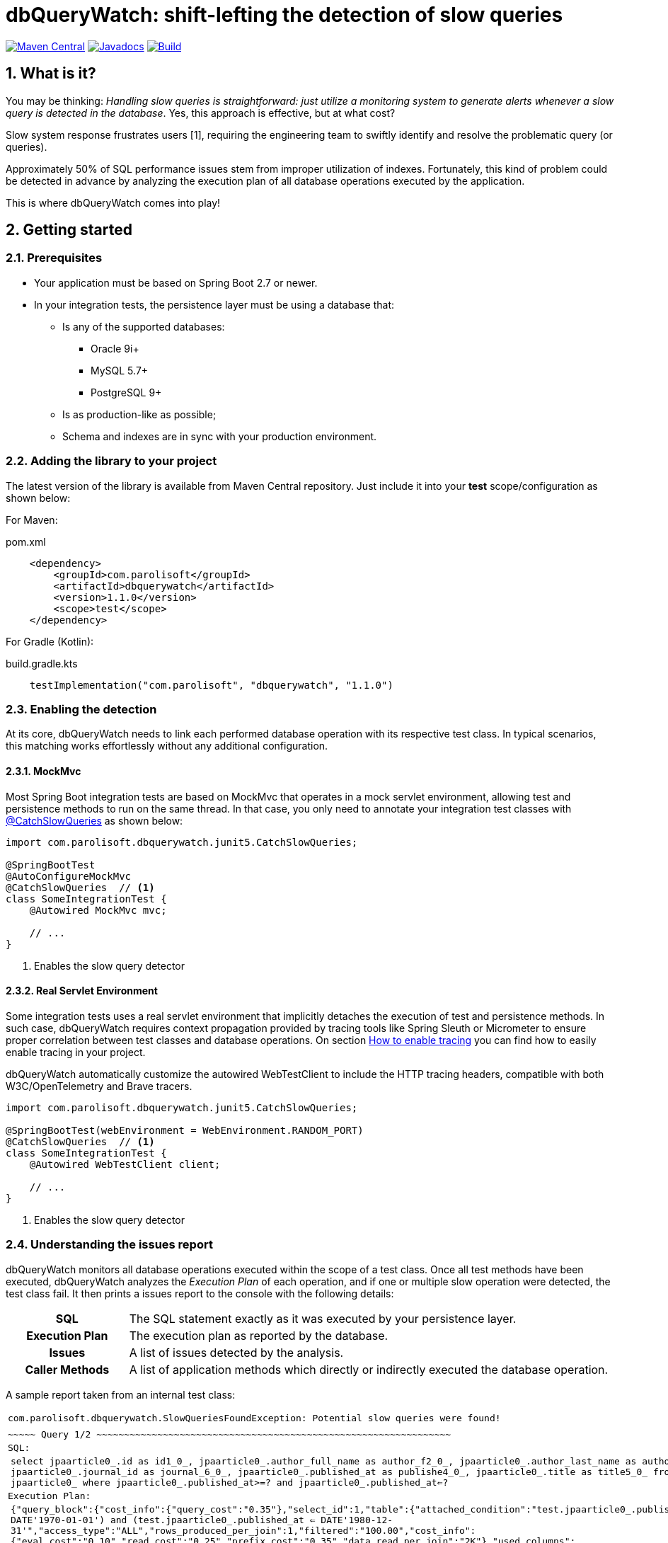 = dbQueryWatch: shift-lefting the detection of slow queries
:stylesheet: ./golo.css
:source-highlighter: coderay
:docinfo: shared
:icons: font
:sectnums:
:toclevels: 3

// Variables:
:gh-org: parolisoft
:gh-repo: dbquerywatch
:release-group: com.parolisoft
:release-module: dbquerywatch
:release-version: 1.1.0
:sleuth-version: 3.1.9

image:https://img.shields.io/maven-central/v/{release-group}/{release-module}.svg?label=Maven%20Central[Maven Central, link=https://search.maven.org/search?q=g:{release-group}%20AND%20a:{release-module}&core=gav]
image:https://javadoc.io/badge/{release-group}/{release-module}.svg[Javadocs, link=https://javadoc.io/doc/{release-group}/{release-module}]
image:https://github.com/{gh-org}/{gh-repo}/actions/workflows/build.yml/badge.svg?branch=master[Build, link=https://github.com/{gh-org}/{gh-repo}/actions/workflows/build.yml]

== What is it?

You may be thinking: _Handling slow queries is straightforward: just utilize a monitoring system to generate alerts whenever a slow query is detected in the database_. Yes, this approach is effective, but at what cost?

Slow system response frustrates users [{counter:ref}], requiring the engineering team to swiftly identify and resolve the problematic query (or queries).

Approximately 50% of SQL performance issues stem from improper utilization of indexes. Fortunately, this kind of problem could be detected in advance by analyzing the execution plan of all database operations executed by the application.

This is where dbQueryWatch comes into play!

== Getting started

=== Prerequisites

* Your application must be based on Spring Boot 2.7 or newer.

* In your integration tests, the persistence layer must be using a database that:

** Is any of the supported databases:
**** Oracle 9i+
**** MySQL 5.7+
**** PostgreSQL 9+
** Is as production-like as possible;
** Schema and indexes are in sync with your production environment.

=== Adding the library to your project

The latest version of the library is available from Maven Central repository. Just include it into your *test* scope/configuration as shown below:

For Maven:
[source,xml,subs="attributes+"]
.pom.xml
----
    <dependency>
        <groupId>{release-group}</groupId>
        <artifactId>{release-module}</artifactId>
        <version>{release-version}</version>
        <scope>test</scope>
    </dependency>
----

For Gradle (Kotlin):
[source,gradle,subs="attributes+"]
.build.gradle.kts
----
    testImplementation("{release-group}", "{release-module}", "{release-version}")
----

=== Enabling the detection

At its core, dbQueryWatch needs to link each performed database operation with its respective test class. In typical scenarios, this matching works effortlessly without any additional configuration.

==== MockMvc

Most Spring Boot integration tests are based on MockMvc that operates in a mock servlet environment, allowing test and persistence methods to run on the same thread. In that case, you only need to annotate your integration test classes with https://javadoc.io/doc/{release-group}/{release-module}/latest/com/parolisoft/dbquerywatch/junit5/CatchSlowQueries.html[@CatchSlowQueries] as shown below:

[source,java]
----
import com.parolisoft.dbquerywatch.junit5.CatchSlowQueries;

@SpringBootTest
@AutoConfigureMockMvc
@CatchSlowQueries  // <1>
class SomeIntegrationTest {
    @Autowired MockMvc mvc;

    // ...
}
----
<1> Enables the slow query detector

==== Real Servlet Environment

Some integration tests uses a real servlet environment that implicitly detaches the execution of test and persistence methods. In such case, dbQueryWatch requires context propagation provided by tracing tools like Spring Sleuth or Micrometer to ensure proper correlation between test classes and database operations. On section <<Appendix-Tracing>> you can find how to easily enable tracing in your project.

dbQueryWatch automatically customize the autowired WebTestClient to include the HTTP tracing headers, compatible with both W3C/OpenTelemetry and Brave tracers.

[source,java]
----
import com.parolisoft.dbquerywatch.junit5.CatchSlowQueries;

@SpringBootTest(webEnvironment = WebEnvironment.RANDOM_PORT)
@CatchSlowQueries  // <1>
class SomeIntegrationTest {
    @Autowired WebTestClient client;

    // ...
}
----
<1> Enables the slow query detector

=== Understanding the issues report

dbQueryWatch monitors all database operations executed within the scope of a test class. Once all test methods have been executed, dbQueryWatch analyzes the _Execution Plan_ of each operation, and if one or multiple slow operation were detected, the test class fail. It then prints a issues report to the console with the following details:

[cols="1h,4"]
|===
|SQL
|The SQL statement exactly as it was executed by your persistence layer.

|Execution Plan
|The execution plan as reported by the database.

|Issues
|A list of issues detected by the analysis.

|Caller Methods
|A list of application methods which directly or indirectly executed the database operation.
|===

A sample report taken from an internal test class:

[%noheader,grid=none,cols="1m,1m,97m"]
|===
3+|com.parolisoft.dbquerywatch.SlowQueriesFoundException: Potential slow queries were found!
3+|
3+l|~~~~~ Query 1/2 ~~~~~~~~~~~~~~~~~~~~~~~~~~~~~~~~~~~~~~~~~~~~~~~~~~~~~~~~~~~~~~~~
3+|SQL:
|
2+|select jpaarticle0_.id as id1_0_, jpaarticle0_.author_full_name as author_f2_0_, jpaarticle0_.author_last_name as author_l3_0_, jpaarticle0_.journal_id as journal_6_0_, jpaarticle0_.published_at as publishe4_0_, jpaarticle0_.title as title5_0_ from articles jpaarticle0_ where jpaarticle0_.published_at>=? and jpaarticle0_.published_at<=?
3+|Execution Plan:
|
2+|{"query_block":{"cost_info":{"query_cost":"0.35"},"select_id":1,"table":{"attached_condition":"((`test`.`jpaarticle0_`.`published_at` >= DATE'1970-01-01') and (`test`.`jpaarticle0_`.`published_at` <= DATE'1980-12-31'))","access_type":"ALL","rows_produced_per_join":1,"filtered":"100.00","cost_info":{"eval_cost":"0.10","read_cost":"0.25","prefix_cost":"0.35","data_read_per_join":"2K"},"used_columns":["id","published_at","author_full_name","author_last_name","title","journal_id"],"rows_examined_per_scan":1,"table_name":"jpaarticle0_"}}}
3+|Issues:
|
|-
|[Issue(type=FULL_ACCESS, objectName=articles, predicate=((`test`.`jpaarticle0_`.`published_at` >= DATE'1970-01-01') and (`test`.`jpaarticle0_`.`published_at` <= DATE'1980-12-31')))]
3+|Caller Methods:
|
|-
|com.parolisoft.dbquerywatch.adapters.db.DefaultArticleRepository::query
|===

As indicated by the issue's description, there was a _Full Table Scan_ on table `articles` due to a missing index over column `published_at`. Simply adding this index will fix the performance issue for this operation.

=== Configuration

You can tweak the operation of the analyzer through a couple of spring properties.

==== Excluding small tables

Nearly all business domains have one or more tables that are destined to stay small. You can exclude those tables by setting the `dbquerywatch.small-tables` property. Example:

[source,yaml]
----
dbquerywatch:
  small-tables: journals
----

The tables name are case-insensitive and can include the schema qualifier, in case of ambiguity.

==== Specifying the base packages for your persistent layer methods

dbQueryWatch inspects the stacktrace to identify the application-level methods to be listed under the _Caller Methods_ section of the issues report. The library deduce these base packages from your spring configuration, but you may want to customize them using the `dbquerywatch.app-base-packages` property.

Example: let's say your application adopts the Hexagonal Architecture, and all persistence methods reside on `com.example.application.adapter.db` package. In addition, you want to define the `com.example.application` as a fallback option. Your custom setting would be:

[source,yaml]
----
dbquerywatch:
  app-base-packages: com.example.application.adapters.db,com.example.application
----

== Acknowledgements

- https://twitter.com/ttddyy[Tadaya Tsuyukubo] for creating https://github.com/jdbc-observations/datasource-proxy[datasource-proxy]
- https://arnoldgalovics.com[Arnold Galovics], for his article https://arnoldgalovics.com/spring-boot-datasource-proxy/[Configuring A Datasource-Proxy In Spring Boot]
- https://www.testcontainers.org[Testcontainers]

== Similar projects

- https://github.com/EmbedITCZ/dbadvisor[DBadvisor]

== References

. https://blog.uptrends.com/web-performance/the-psychology-of-web-performance/[The psychology of web performance]
. https://www.radware.com/blog/applicationdelivery/wpo/2014/11/real-cost-slow-time-vs-downtime-slides/[The Real Cost of Slow Time vs Downtime]
. https://winand.at/sql-tuning/index-redesign[Not Many Indexes, but the Right Ones]
. https://use-the-index-luke.com[Use The Index, Luke]
. https://use-the-index-luke.com/sql/where-clause/functions/over-indexing[Over-Indexing]

[[Appendix-Tracing]]
[appendix]
== How to enable tracing

In case tracing is still not enabled for your application, you can just enable it for testing purposes.

TIP: To avoid sending actual spans to a Zipkin server, you can just set the property `spring.zipkin.enabled=true` in your test configuration (at `src/test/resources/application.yml`, for example).

=== Spring Boot 2.7

A minimal configuration would be:

For a Gradle project:

.build.gradle.kts
[source,kotlin,subs="+attributes"]
----
    testImplementation(platform("org.springframework.cloud:spring-cloud-sleuth-dependencies:{sleuth-version}"))
    testRuntimeOnly("org.springframework.cloud", "spring-cloud-starter-sleuth")
    testRuntimeOnly("org.springframework.cloud", "spring-cloud-sleuth-zipkin")
----

For a Maven project:

.pom.xml
[source,xml,subs="+attributes"]
----
    <dependencies>
        <dependency>
            <groupId>org.springframework.cloud</groupId>
            <artifactId>spring-cloud-sleuth-dependencies</artifactId>
            <version>{sleuth-version}</version>
            <type>pom</type>
            <scope>import</scope>
        </dependency>
        <dependency>
            <groupId>org.springframework.cloud</groupId>
            <artifactId>spring-cloud-starter-sleuth</artifactId>
            <scope>test</scope>
        </dependency>
        <dependency>
            <groupId>org.springframework.cloud</groupId>
            <artifactId>spring-cloud-sleuth-zipkin</artifactId>
            <scope>test</scope>
        </dependency>
    </dependencies>
----

For more advanced configurations, please refer to https://docs.spring.io/spring-cloud-sleuth/docs/current/reference/html/howto.html[Spring Sleuth “How-to” Guides].

=== Spring Boot 3+

IMPORTANT: You must set `spring.test.observability.auto-configure=true` in your test configuration in order to enable tracing for all your integration tests.

For a Gradle project:

[source,kotlin]
.build.gradle.kts
----
    testRuntimeOnly("org.springframework.boot", "spring-boot-starter-actuator")  // if it's not already included
    testRuntimeOnly("io.micrometer", "micrometer-tracing-bridge-brave")
    testRuntimeOnly("io.zipkin.reporter2", "zipkin-reporter-brave")
----

For a Maven project:

.pom.xml
[source,xml]
----
    <dependencies>
        <dependency>
            <!-- if it's not already included -->
            <groupId>org.springframework.boot</groupId>
            <artifactId>spring-boot-starter-actuator</artifactId>
            <scope>test</scope>
        </dependency>
        <dependency>
            <groupId>io.micrometer</groupId>
            <artifactId>micrometer-tracing-bridge-brave</artifactId>
            <scope>test</scope>
        </dependency>
        <dependency>
            <groupId>io.zipkin.reporter2</groupId>
            <artifactId>zipkin-reporter-brave</artifactId>
            <scope>test</scope>
        </dependency>
    </dependencies>
----

For other possible configurations, see the section https://docs.spring.io/spring-boot/docs/3.0.x/reference/html/actuator.html#actuator.micrometer-tracing.tracer-implementations[Tracer Implementations] on Spring Boot Reference Documentation.
